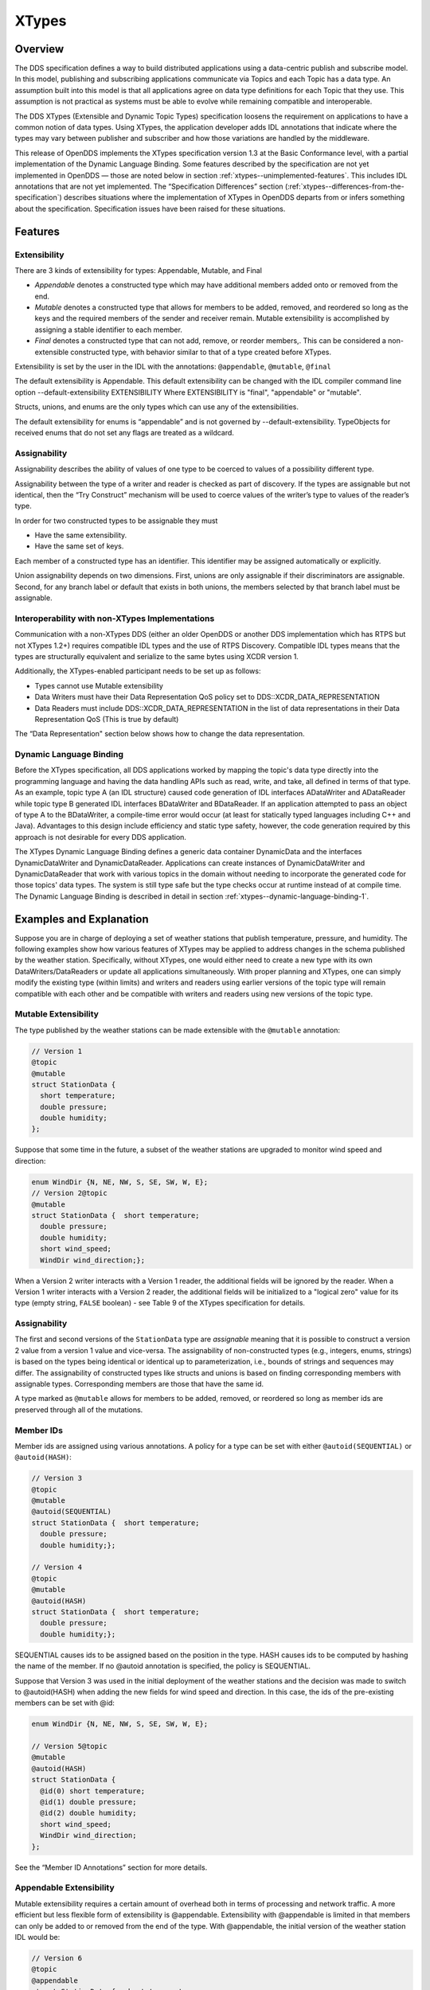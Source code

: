 .. _xtypes--xtypes:

######
XTypes
######

..
    Sect<16>

.. _xtypes--overview:

********
Overview
********

..
    Sect<16.1>

The DDS specification defines a way to build distributed applications using a data-centric publish and subscribe model.
In this model, publishing and subscribing applications communicate via Topics and each Topic has a data type.
An assumption built into this model is that all applications agree on data type definitions for each Topic that they use.
This assumption is not practical as systems must be able to evolve while remaining compatible and interoperable.

The DDS XTypes (Extensible and Dynamic Topic Types) specification loosens the requirement on applications to have a common notion of data types.
Using XTypes, the application developer adds IDL annotations that indicate where the types may vary between publisher and subscriber and how those variations are handled by the middleware.

This release of OpenDDS implements the XTypes specification version 1.3 at the Basic Conformance level, with a partial implementation of the Dynamic Language Binding.
Some features described by the specification are not yet implemented in OpenDDS — those are noted below in section :ref:`xtypes--unimplemented-features`.
This includes IDL annotations that are not yet implemented.
The “Specification Differences” section (:ref:`xtypes--differences-from-the-specification`) describes situations where the implementation of XTypes in OpenDDS departs from or infers something about the specification.
Specification issues have been raised for these situations.

.. _xtypes--features:

********
Features
********

..
    Sect<16.2>

.. _xtypes--extensibility:

Extensibility
=============

..
    Sect<16.2.1>

There are 3 kinds of extensibility for types: Appendable, Mutable, and Final

* *Appendable* denotes a constructed type which may have additional members added onto or removed from the end.

* *Mutable* denotes a constructed type that allows for members to be added, removed, and reordered so long as the keys and the required members of the sender and receiver remain.
  Mutable extensibility is accomplished by assigning a stable identifier to each member.

* *Final* denotes a constructed type that can not add, remove, or reorder members,.
  This can be considered a non-extensible constructed type, with behavior similar to that of a type created before XTypes.

Extensibility is set by the user in the IDL with the annotations: ``@appendable``, ``@mutable``, ``@final``

The default extensibility is Appendable.
This default extensibility can be changed with the IDL compiler command line option --default-extensibility EXTENSIBILITY Where EXTENSIBILITY is "final", "appendable" or "mutable".

Structs, unions, and enums are the only types which can use any of the extensibilities.

The default extensibility for enums is “appendable” and is not governed by --default-extensibility.
TypeObjects for received enums that do not set any flags are treated as a wildcard.

.. _xtypes--assignability:

Assignability
=============

..
    Sect<16.2.2>

Assignability describes the ability of values of one type to be coerced to values of a possibility different type.

Assignability between the type of a writer and reader is checked as part of discovery.
If the types are assignable but not identical, then the “Try Construct” mechanism will be used to coerce values of the writer’s type to values of the reader’s type.

In order for two constructed types to be assignable they must

* Have the same extensibility.

* Have the same set of keys.

Each member of a constructed type has an identifier.
This identifier may be assigned automatically or explicitly.

Union assignability depends on two dimensions.
First, unions are only assignable if their discriminators are assignable.
Second, for any branch label or default that exists in both unions, the members selected by that branch label must be assignable.

.. _xtypes--interoperability-with-non-xtypes-implementations:

Interoperability with non-XTypes Implementations
================================================

..
    Sect<16.2.3>

Communication with a non-XTypes DDS (either an older OpenDDS or another DDS implementation which has RTPS but not XTypes 1.2+) requires compatible IDL types and the use of RTPS Discovery.
Compatible IDL types means that the types are structurally equivalent and serialize to the same bytes using XCDR version 1.

Additionally, the XTypes-enabled participant needs to be set up as follows:

* Types cannot use Mutable extensibility

* Data Writers must have their Data Representation QoS policy set to DDS::XCDR_DATA_REPRESENTATION

* Data Readers must include DDS::XCDR_DATA_REPRESENTATION in the list of data representations in their Data Representation QoS (This is true by default)

The “Data Representation" section below shows how to change the data representation.

.. _xtypes--dynamic-language-binding:

Dynamic Language Binding
========================

..
    Sect<16.2.4>

Before the XTypes specification, all DDS applications worked by mapping the topic's data type directly into the programming language and having the data handling APIs such as read, write, and take, all defined in terms of that type.
As an example, topic type A (an IDL structure) caused code generation of IDL interfaces ADataWriter and ADataReader while topic type B generated IDL interfaces BDataWriter and BDataReader.
If an application attempted to pass an object of type A to the BDataWriter, a compile-time error would occur (at least for statically typed languages including C++ and Java).
Advantages to this design include efficiency and static type safety, however, the code generation required by this approach is not desirable for every DDS application.

The XTypes Dynamic Language Binding defines a generic data container DynamicData and the interfaces DynamicDataWriter and DynamicDataReader.
Applications can create instances of DynamicDataWriter and DynamicDataReader that work with various topics in the domain without needing to incorporate the generated code for those topics' data types.
The system is still type safe but the type checks occur at runtime instead of at compile time.
The Dynamic Language Binding is described in detail in section :ref:`xtypes--dynamic-language-binding-1`.

.. _xtypes--examples-and-explanation:

************************
Examples and Explanation
************************

..
    Sect<16.3>

Suppose you are in charge of deploying a set of weather stations that publish temperature, pressure, and humidity.
The following examples show how various features of XTypes may be applied to address changes in the schema published by the weather station.
Specifically, without XTypes, one would either need to create a new type with its own DataWriters/DataReaders or update all applications simultaneously.
With proper planning and XTypes, one can simply modify the existing type (within limits) and writers and readers using earlier versions of the topic type will remain compatible with each other and be compatible with writers and readers using new versions of the topic type.

.. _xtypes--mutable-extensibility:

Mutable Extensibility
=====================

..
    Sect<16.3.1>

The type published by the weather stations can be made extensible with the ``@mutable`` annotation:

.. code-block:: omg-idl

    // Version 1
    @topic
    @mutable
    struct StationData {
      short temperature;
      double pressure;
      double humidity;
    };

Suppose that some time in the future, a subset of the weather stations are upgraded to monitor wind speed and direction:

.. code-block:: omg-idl

    enum WindDir {N, NE, NW, S, SE, SW, W, E};
    // Version 2@topic
    @mutable
    struct StationData {  short temperature;
      double pressure;
      double humidity;
      short wind_speed;
      WindDir wind_direction;};

When a Version 2 writer interacts with a Version 1 reader, the additional fields will be ignored by the reader.
When a Version 1 writer interacts with a Version 2 reader, the additional fields will be initialized to a "logical zero" value for its type (empty string, ``FALSE`` boolean) - see Table 9 of the XTypes specification for details.

.. _xtypes--assignability-1:

Assignability
=============

..
    Sect<16.3.2>

The first and second versions of the ``StationData`` type are *assignable* meaning that it is possible to construct a version 2 value from a version 1 value and vice-versa.
The assignability of non-constructed types (e.g., integers, enums, strings) is based on the types being identical or identical up to parameterization, i.e., bounds of strings and sequences may differ.
The assignability of constructed types like structs and unions is based on finding corresponding members with assignable types.
Corresponding members are those that have the same id.

A type marked as ``@mutable`` allows for members to be added, removed, or reordered so long as member ids are preserved through all of the mutations.

.. _xtypes--member-ids:

Member IDs
==========

..
    Sect<16.3.3>

Member ids are assigned using various annotations.
A policy for a type can be set with either ``@autoid(SEQUENTIAL)`` or ``@autoid(HASH)``:

.. code-block:: omg-idl

    // Version 3
    @topic
    @mutable
    @autoid(SEQUENTIAL)
    struct StationData {  short temperature;
      double pressure;
      double humidity;};

    // Version 4
    @topic
    @mutable
    @autoid(HASH)
    struct StationData {  short temperature;
      double pressure;
      double humidity;};

SEQUENTIAL causes ids to be assigned based on the position in the type.
HASH causes ids to be computed by hashing the name of the member.
If no @autoid annotation is specified, the policy is SEQUENTIAL.

Suppose that Version 3 was used in the initial deployment of the weather stations and the decision was made to switch to @autoid(HASH) when adding the new fields for wind speed and direction.
In this case, the ids of the pre-existing members can be set with @id:

.. code-block:: omg-idl

    enum WindDir {N, NE, NW, S, SE, SW, W, E};

    // Version 5@topic
    @mutable
    @autoid(HASH)
    struct StationData {
      @id(0) short temperature;
      @id(1) double pressure;
      @id(2) double humidity;
      short wind_speed;
      WindDir wind_direction;
    };

See the “Member ID Annotations” section for more details.

.. _xtypes--appendable-extensibility:

Appendable Extensibility
========================

..
    Sect<16.3.4>

Mutable extensibility requires a certain amount of overhead both in terms of processing and network traffic.
A more efficient but less flexible form of extensibility is @appendable.
Extensibility with @appendable is limited in that members can only be added to or removed from the end of the type.
With @appendable, the initial version of the weather station IDL would be:

.. code-block:: omg-idl

    // Version 6
    @topic
    @appendable
    struct StationData {  short temperature;
      double pressure;
      double humidity;};

And the subsequent addition of the wind speed and direction members would be:

.. code-block:: omg-idl

    enum WindDir {N, NE, NW, S, SE, SW, W, E};

    // Version 7@topic
    @appendable
    struct StationData {  short temperature;
      double pressure;
      double humidity;
      short wind_speed;
      WindDir wind_direction;};

As with @mutable, when a Version 7 Writer interacts with a Version 6 Reader, the additional fields will be ignored by the reader.
When a Version 6 Writer interacts with a Version 7 Reader, the additional fields will be initialized to default values based on Table 9 of the XTypes specification.

Appendable is the default extensibility.

.. _xtypes--final-extensibility:

Final Extensibility
===================

..
    Sect<16.3.5>

The third kind of extensibility is @final.
Annotating a type with @final means that it will not be compatible with (assignable to/from) a type that's structurally different.
The @final annotation can be used to define types for pre-XTypes compatibility or in situations where the overhead of @mutable or @appendable is unacceptable.

.. _xtypes--try-construct:

Try Construct
=============

..
    Sect<16.3.6>

From a reader’s perspective, there are three possible scenarios when attempting to initialize a member.
First, the member type is identical to the member type of the reader.
This is the trivial case the value from the writer is copied to the value for the reader.
Second, the writer does not have the member.
In this case, the value for the reader is initialized to a default value based on Table 9 of the XTypes specification (this is the "logical zero" value for the type).
Third, the type offered by the writer is assignable but not identical to the type required by the reader.
In this case, the reader must try to construct its value from the corresponding value provided by the writer.

Suppose that the weather stations also publish a topic containing station information:

.. code-block:: omg-idl

    typedef string<8> StationID;
    typedef string<256> StationName;

    // Version 1
    @topic
    @mutable
    struct StationInfo {  @try_construct(TRIM) StationID station_id;
      StationName station_name;};

Eventually, the pool of station IDs is exhausted so the IDL must be refined as follows:

.. code-block:: omg-idl

    typedef string<16> StationID;
    typedef string<256> StationName;

    // Version 2
    @topic
    @mutable
    struct StationInfo {  @try_construct(TRIM) StationID station_id;
      StationName station_name;};

If a Version 2 writer interacts with a Version 1 reader, the station ID will be truncated to 8 characters.
While perhaps not ideal, it will still allow the systems to interoperate.

There are two other forms of try-construct behavior.
Fields marked as @try_construct(USE_DEFAULT) will receive a default value if value construction fails.
In the previous example, this means the reader would receive an empty string for the station ID if it exceeds 8 characters.
Fields marked as @try_construct(DISCARD) cause the entire sample to be discarded.
In the previous example, the Version 1 reader will never see a sample from a Version 2 writer where the original station ID contains more than 8 characters.
@try_construct(DISCARD) is the default behavior.

.. _xtypes--data-representation:

*******************
Data Representation
*******************

..
    Sect<16.4>

Data representation is the way a data sample can be encoded for transmission.
Data representation can be XML, XCDR1, or XCDR2.

* XML is unsupported and should not be used

* XCDR1 with appendable extensibility should not be used

* XCDR2 is completely supported and preferred

XCDR2 is a more robust version of XCDR1 and should be used in preference to XCDR1 unless there is a reason to do otherwise.

Data representation is a QoS policy alongside the other QoS options.
Its listed values represent allowed serialized forms of the data sample.
The DataWriter and DataReader need to have at least one matching data representation for communication between them to be possible.

The default value of the DataRepresentationQoS policy is an empty sequence.
This is interpreted by the middleware as XCDR2 for DataWriters and the alternatives XCDR1 | XCDR2 for DataReaders.
A writer or reader without an explicitly-set DataRepresentationQoS will therefore be able to communicate with another reader or writer which is compatible with XCDR2.
The example below shows a possible configuration for an XCDR1 DataWriter.

.. code-block:: cpp

    DDS::DataWriterQos qos;
    pub->get_default_datawriter_qos(qos);
    qos.representation.value.length(1);
    qos.representation.value[0] = DDS::XCDR_DATA_REPRESENTATION;
    DDS::DataWriter_var dw = pub->create_datawriter(topic, qos, 0, 0);

Note that the IDL constant used for XCDR1 is ``XCDR_DATA_REPRESENTATION`` (without the digit).

In addition to a DataWriter/DataReader QoS setting for data representation, each type defined in IDL can have its own data representation specified via an annotation.
This value restricts which data representations can be used for that type.
A DataWriter/DataReader must have at least one data representation in common with the type it uses.

The default value for an unspecified data representation annotation is to allow all forms of serialization.

The type's set of allowed data representations can be specified by the user in IDL with the notation: ``@OpenDDS::data_representation(XCDR2)`` where XCDR2 is replaced with the specific data representation.

.. _xtypes--type-consistency-enforcement:

****************************
Type Consistency Enforcement
****************************

..
    Sect<16.5>

The Type Consistency Enforcement QoS policy lets the application fine-tune details of how types may differ between writers and readers.
The policy is only applies to data readers.
This means that each reader can set its own policy for how its type may vary from the types of the writers that it may match.

There are six members of the ``TypeConsistencyEnforcementQosPolicy`` struct defined by XTypes, but OpenDDS only supports setting one of them: ``ignore_member_names``.
All other members should be kept at their default values.

``ignore_member_names`` defaults to ``FALSE`` so member names (along with Member IDs, see :ref:`xtypes--member-id-assignment`) are significant for type compatibility.
Changing this to TRUE means that only Member IDs are used for type compatibility.

.. _xtypes--idl-annotations:

***************
IDL Annotations
***************

..
    Sect<16.6>

.. _xtypes--indicating-which-types-can-be-topic-types:

Indicating which Types can be topic types
=========================================

..
    Sect<16.6.1>

.. _xtypes--topic:

@topic
------

..
    Sect<16.6.1.1>

Applies To: struct or union type declarations

The topic annotation marks a topic type for samples to be transmitted from a publisher or received by a subscriber.
A topic type may contain other topic and non-topic types.
See section :ref:`getting_started--defining-data-types-with-idl` for more details.

.. _xtypes--nested:

@nested
-------

..
    Sect<16.6.1.2>

Applies To: struct or union type declarations

The ``@`` nested annotation marks a type that will always be contained within another.
This can be used to prevent a type from being used as a topic.
One reason to do so is to reduce the amount of code generated for that type.

.. _xtypes--default-nested:

@default_nested
---------------

..
    Sect<16.6.1.3>

Applies To: modules

The ``@default_nested(TRUE)`` or ``@default_nested(FALSE)`` sets the default nesting behavior for a module.
Types within a module marked with ``@default_nested(FALSE)`` can still set their own behavior with ``@nested``.

.. _xtypes--specifying-allowed-data-representations:

Specifying allowed Data Representations
=======================================

..
    Sect<16.6.2>

Data Representation annotations mark the formats in which data samples of this type can be represented in a serialized form.
The Data Representation annotations listed on the type will be compared to those in the QoS policies of the reader or writer that is trying to use the type.
If a data representation is shared between the type and entity, then they can be used together.
OpenDDS’s default data representation for entities is XCDR2.
If no data representation is specified for a type, there are no restrictions on which data representations that a QoS can use with the type.

.. _xtypes--opendds-data-representation-xml:

@OpenDDS::data_representation(XML)
----------------------------------

..
    Sect<16.6.2.1>

Applies To: topic types

Limitations: XML is not currently supported

.. _xtypes--opendds-data-representation-xcdr1:

@OpenDDS::data_representation(XCDR1)
------------------------------------

..
    Sect<16.6.2.2>

Applies To: topic types

Limitations: XCDR1 is not recommended.
See section :ref:`xtypes--data-representation` for details

.. _xtypes--opendds-data-representation-xcdr2:

@OpenDDS::data_representation(XCDR2)
------------------------------------

..
    Sect<16.6.2.3>

Applies To: topic types

XCDR2 is currently the recommended data representation.

.. _xtypes--standard-data-representation:

Standard @data_representation
-----------------------------

..
    Sect<16.6.2.4>

``tao_idl`` doesn’t support bitset, which the standard ``@data_representation`` requires.
Instead use ``@OpenDDS::data_representation`` which is similar, but doesn’t support bitmask value chaining like ``@data_representation(XCDR|XCDR2)``.
The equivalent would require two separate annotations: ``@OpenDDS::data_representation(XCDR1) @OpenDDS::data_representation(XCDR2).``

.. _xtypes--determining-extensibility:

Determining Extensibility
=========================

..
    Sect<16.6.3>

The extensibility annotations determine how a type may be changed and still be compatible.
If no extensibility annotation is set, the type will default to appendable.
The default can be changed with the command line option --default-extensibility *type*, where *type* can be final, appendable, or mutable.

.. _xtypes--mutable:

@mutable
--------

..
    Sect<16.6.3.1>

Alias: ``@extensibility(MUTABLE)``

Applies To: type declarations

This annotation indicates a type may have non-key or non-must-understand members removed.
It may also have additional members added.

.. _xtypes--appendable:

@appendable
-----------

..
    Sect<16.6.3.2>

Alias: ``@extensibility(APPENDABLE)``

Applies To: type declarations

This annotation indicates a type may have additional members added or members at the end of the type removed.

Limitations: Appendable is not currently supported when XCDR1 is used as the data representation.

.. _xtypes--final:

@final
------

..
    Sect<16.6.3.3>

Alias: ``@extensibility(FINAL)``

Applies To: type declarations

This annotation marks a type that cannot be changed and still be compatible.
Final is most similar to pre-XTypes.

.. _xtypes--customizing-xtypes-per-member:

Customizing XTypes per-member
=============================

..
    Sect<16.6.4>

Try Construct annotations dictate how members of one object should be converted from members of a different but assignable object.
If no try construct annotation is added, it will default to discard.

.. _xtypes--try-construct-use-default:

@try_construct(USE_DEFAULT)
---------------------------

..
    Sect<16.6.4.1>

Applies to: structure and union members, sequence and array elements

The use_default try construct annotation will set the member whose deserialization failed to a default value which is determined by the XTypes specification.
Sequences will be of length 0, with the same type as the original sequence.
Primitives will be set equal to 0.
Strings will be replaced with the empty string.
Arrays will be of the same length but have each element set to the default value.
Enums will be set to the first enumerator defined.

.. _xtypes--try-construct-trim:

@try_construct(TRIM)
--------------------

..
    Sect<16.6.4.2>

Applies to: structure and union members, sequence and array elements

The trim try construct annotation will, if possible, shorten a received value to one fitting the receiver’s bound.
As such, trim only makes logical sense on bounded strings and bounded sequences.

.. _xtypes--try-construct-discard:

@try_construct(DISCARD)
-----------------------

..
    Sect<16.6.4.3>

Applies to: structure and union members, sequence and array elements

The discard try construct annotation will “throw away” the sample if an element fails to deserialize.

.. _xtypes--member-id-assignment:

Member ID assignment
====================

..
    Sect<16.6.5>

If no explicit id annotation is used, then Member IDs will automatically be assigned sequentially.

.. _xtypes--id-value:

@id(value)
----------

..
    Sect<16.6.5.1>

Applies to: structure and union members

The *value* is a 32-bit integer which assigns that member’s ID.

.. _xtypes--autoid-value:

@autoid(value)
--------------

..
    Sect<16.6.5.2>

Applies to: module declarations, structure declarations, union declarations

The autoid annotation can take two values, ``HASH`` or ``SEQUENTIAL``\.
``SEQUENTIAL`` states that the identifier shall be computed by incrementing the preceding one.
``HASH`` states that the identifier should be calculated with a hashing algorithm – the input to this hash is the member’s name.
``HASH`` is the default value of ``@autoid``.

.. _xtypes--hashid-value:

@hashid(value)
--------------

..
    Sect<16.6.5.3>

Applies to: structure and union members

The ``@hashid`` sets the identifier to the hash of the ``value`` parameter, if one is specified.
If the**``value`` parameter is omitted or is the empty string, the member’s name is used as if it was the ``value``.

.. _xtypes--determining-the-key-fields-of-a-type:

Determining the Key Fields of a Type
====================================

..
    Sect<16.6.6>

.. _xtypes--key:

@key
----

..
    Sect<16.6.6.1>

Applies to: structure members, union discriminator

The ``@key`` annotation marks a member used to determine the Instances of a topic type.
See section :ref:`getting_started--keys` for more details on the general concept of a Key.
For XTypes specifically, two types can only be compatible if each contains the members that are keys within the other.

.. _xtypes--dynamic-language-binding-1:

************************
Dynamic Language Binding
************************

..
    Sect<16.7>

For an overview of the Dynamic Language Binding, see section :ref:`xtypes--dynamic-language-binding`.
This section describes the features of the Dynamic Language Binding that OpenDDS supports.

There are two main usage patterns supported:

* Applications can receive DynamicData from a Recorder object (see section :ref:`alternate_interfaces_to_data--recorder-and-replayer`)

* Applications can use XTypes DynamicDataWriter and/or DynamicDataReader (see section :ref:`xtypes--dynamicdatawriters-and-dynamicdatareaders`)

To use DynamicDataWriter and/or DynamicDataReader for a given topic, the data type definition for that topic must be available to the local DomainParticipant.
There are a few ways this can be achieved, see section :ref:`xtypes--obtaining-dynamictype-and-registering-typesupport` for details.

.. _xtypes--representing-types-with-typeobject-and-dynamictype:

Representing Types with TypeObject and DynamicType
==================================================

..
    Sect<16.7.1>

In XTypes, the types of the peers may not be identical, as in the case of appendable or mutable extensibility.
In order for a peer to be aware of its remote peer’s type, there must be a way for the remote peer to communicate its type.
TypeObject is an alternative to IDL for representing types, and one of the purposes of TypeObject is to communicate the peers’ types.

There are two classes of TypeObject: MinimalTypeObject and CompleteTypeObject.
A MinimalTypeObject object contains minimal information about the type that is sufficient for a peer to perform type compatibility checking.
However, MinimalTypeObject may not contain all information about the type as represented in the corresponding user IDL file.
In cases where the complete information about the type is required, CompleteTypeObject should be used.
When XTypes is enabled, peers communicate their TypeObject information during the discovery process automatically.
Internally, the local and received TypeObjects are stored in a TypeLookupService object, which is shared between the entities in the same DomainParticipant.

In the Dynamic Language Binding, each type is represented using a DynamicType object, which has a TypeDescriptor object that describes all the information needed to correctly process the type.
Likewise, each member in a type is represented using a DynamicTypeMember object, which has a MemberDescriptor object that describes any information needed to correctly process the type member.
DynamicType is converted from the corresponding CompleteTypeObject internally by the system.

.. _xtypes--enabling-use-of-completetypeobjects:

Enabling Use of CompleteTypeObjects
-----------------------------------

..
    Sect<16.7.1.1>

To enable use of ``CompleteTypeObject`` s needed for the dynamic binding, they must be generated and OpenDDS must be configured to use them.
To generate them, :ref:`-Gxtypes-complete <opendds_idl--gxtypes-complete>` must be passed to ``opendds_idl`` (Table :ref:`opendds_idl--opendds-idl-command-line-options`).
For MPC, this can be done by adding this to the opendds_idl arguments for idl files in the project, like this:

::

    TypeSupport_Files {
      dcps_ts_flags += -Gxtypes-complete
      Messenger.idl
    }

To do the same for CMake:

::

    OPENDDS_TARGET_SOURCES(target
      Messenger.idl
      OPENDDS_IDL_OPTIONS -Gxtypes-complete
    )

Once set up to be generated, OpenDDS has to be configured to send and receive the ``CompleteTypeObject`` s.
This can be done by setting the :ref:`UseXTypes <run_time_configuration--usextypes>` RTPS discovery configuration option (Table :ref:`run_time_configuration--configuring-for-ddsi-rtps-discovery`) or programmatically using the ``OpenDDS::RTPS::RtpsDiscovery::use_xtypes()`` setter methods.

.. _xtypes--interpreting-data-samples-with-dynamicdata:

Interpreting Data Samples with DynamicData
==========================================

..
    Sect<16.7.2>

Together with DynamicType, DynamicData allows users to interpret a received data sample and read individual fields from it.
Each DynamicData object is associated with a type, represented by a DynamicType object, and the data corresponding to an instance of that type.
Let’s take a look at an example with the following type, described below in IDL:

.. code-block:: omg-idl

    @appendable
    struct NestedStruct {
      @id(1) short s_field;
    };

    @topic
    @mutable
    struct MyStruct {
      @id(1) long l_field;
      @id(2) unsigned short us_field;
      @id(3) float f_field;
      @id(4) NestedStruct nested_field;
      @id(5) sequence<unsigned long> ul_seq_field;
      @id(6) double d_field[10];
    };

The samples for MyStruct are written by a normal, statically-typed DataWriter.
The writer application needs to have the IDL-generated code including the “complete” form of TypeObjects.
Use a command-line option to opendds_idl to enable CompleteTypeObjects since the default is to generate MinimalTypeObjects (see section :ref:`opendds_idl--opendds-idl-command-line-options`).

One way to obtain a DynamicData object representing a data sample received by the participant is using the Recorder and RecorderListener classes (see section :ref:`alternate_interfaces_to_data--recorder-and-replayer`).
Recorder’s get_dynamic_data can be used to construct a DynamicData object for each received sample from the writer.
Internally, the CompleteTypeObjects received from discovering that writer are converted to DynamicTypes and they are then used to construct the DynamicData objects.
Once a DynamicData object for a MyStruct sample is constructed, its members can be read as described in the following sections.
Another way to obtain a DynamicData object is from a DynamicDataReader (section :ref:`xtypes--creating-and-using-a-dynamicdatareader`).

.. _xtypes--reading-basic-types:

Reading Basic Types
-------------------

..
    Sect<16.7.2.1>

DynamicData provides methods for reading members whose types are basic such as integers, floating point numbers, characters, boolean.
For a complete list of basic types for which DynamicData provides an interface, please refer to the XTypes specification.
To call a correct method for reading a member, we need to know the type of the member as well as its id.
For our example, we first want to get the number of members that the sample contains.
In these examples, the “data” object is an instance of DynamicData.

::

    ACE_CDR::ULong count = data.get_item_count();

Then, each member’s id can be read with get_member_id_at_index.
The input for this function is the index of the member in the sample, which can take a value from 0 to count - 1.

::

    XTypes::MemberId id = data.get_member_id_at_index(0);

The MemberDescriptor for the corresponding member then can be obtained as follows.

::

    XTypes::MemberDescriptor md;
    DDS::ReturnCode_t ret = data.get_descriptor(md, id);

The returned MemberDescriptor allows us to know the type of the member.
Suppose id is 1, meaning that the member at index 0 is l_field, we now can get its value.

::

    ACE_CDR::Long my_long;
    ret = data.get_int32_value(my_long, id);

After the call, my_long contains the value of the member l_field from the sample.
The method returns ``DDS::RETCODE_OK`` if successful and ``DDS::RETCODE_ERROR`` in case of failure.
Note that the method called on the DynamicData object must match the type of the requested member; in this example, the member has type long (from its IDL) and thus ``get_int32_value`` is called.
If the method called doesn’t match the type of the member, it will return ``DDS::RETCODE_ERROR``.

Similarly, suppose we have already found out the types and ids of the members us_field and f_field, their values can be read as follows.

::

    ACE_CDR::UShort my_ushort;
    ret = data.get_get_uint16_value(my_ushort, 2); // Get the value of us_field
    ACE_CDR::Float my_float;
    ret = data.get_float32_value(my_float, 3); // Get the value of f_field

.. _xtypes--reading-collections-of-basic-types:

Reading Collections of Basic Types
----------------------------------

..
    Sect<16.7.2.2>

Besides a list of methods for getting values of members of basic types, DynamicData also defines methods for reading sequence members.
In particular, for each method that reads value from a basic type, there is a counterpart that reads a sequence of the same basic type.
For instance, get_int32_value reads the value from a member of type long, and get_int32_values reads the value from a member of type sequence<long>.
For the member ul_seq_field in our example, its value can be read as follows.

::

    CORBA::ULongSeq my_ul_seq;
    ret = data.get_uint32_values(my_ul_seq, id); // id is 5

Because ul_seq_field is a sequence of unsigned 32-bit integers, the get_uint32_values method is used.
Again, the second argument is the id of the requested member, which is 5 for ul_seq_field.
When successful, my_ul_seq contains values of all elements of the member ul_seq_field in the sample.

To get the values of the array member d_field, we first need to create a separate DynamicData object for it, and then read individual elements of the array using the new DynamicData object.

::

    XTypes::DynamicData array_data;
    DDS::ReturnCode_t ret = data.get_complex_value(array_data, id); // id is 6

    const ACE_CDR::ULong num_items = array_data.get_item_count();
    for (ACE_CDR::ULong i = 0; i < num_items; ++i) {
      const XTypes::MemberId my_id = array_data.get_member_id_at_index(i);
      ACE_CDR::Double my_double;
      ret = array_data.get_float64_value(my_double, my_id);
    }

In the example code above, get_item_count returns the number of elements of the array.
Inside the for loop, the index of each element is converted to an id within the array using get_member_id_at_index.
Then, this id is used to read the element’s value into my_double.
Note that the second parameter of the interfaces provided by DynamicData must be the id of the requested member.
In case of collection, elements are considered members of the collection.
However, the collection element doesn’t have a member id.
And thus, we need to convert its index into an id before calling a get_*_value (or get_*_values) method.

.. _xtypes--reading-members-of-more-complex-types:

Reading Members of More Complex Types
-------------------------------------

..
    Sect<16.7.2.3>

For a more complex member such as a nested structure or union, the discussed DynamicData methods are not suitable.
And thus, users first need to get a new DynamicData object that represents the sole data of the member with get_complex_value.
This new DynamicData object can then be used to get the values of the inner members of the nested member.
For example, a DynamicData object for the nested_field member of the MyStruct sample can be obtained as follows.

::

    XTypes::DynamicData nested_data;
    DDS::ReturnCode_t ret = data.get_complex_value(nested_data, id); // id is 4

Recall that nested_field has type NestedStruct which has one member s_field with id 1.
Now the value of s_field can be read from nested_data using get_int16_value, since s_field has type short.

::

    ACE_CDR::Short my_short;
    ret = nested_data.get_int16_value(my_short, id); // id is 1

The get_complex_value method is also suitable for any other cases where the value of a member cannot be read directly using the get_*_value or get_*_values methods.
As an example, suppose we have a struct MyStruct2 defined as follows.

.. code-block:: omg-idl

    @appendable
    struct MyStruct2 {
      @id(1) sequence<NestedStruct> seq_field;
    };

And suppose we already have a DynamicData object, called data, that represents a sample of MyStruct2.
To read the individual elements of seq_field, we first get a new DynamicData object for the seq_field member.

::

    XTypes::DynamicData seq_data;
    DDS::ReturnCode_t ret = data.get_complex_value(seq_data, id); // id is 1

Since the elements of seq_field are structures, for each of them we create another new DynamicData object to represent it, which can be used to read its member.

::

    const ACE_CDR::ULong num_elems = seq_data.get_item_count();
    for (ACE_CDR::ULong i = 0; i < num_elems; ++i) {
      const XTypes::MemberId my_id = seq_data.get_member_id_at_index(i);
      XTypes::DynamicData elem_data; // Represent each element.
      ret = seq_data.get_complex_value(elem_data, my_id);
      ACE_CDR::Short my_short;
      ret = elem_data.get_int16_value(my_short, 1);
    }

.. _xtypes--populating-data-samples-with-dynamicdata:

Populating Data Samples With DynamicData
========================================

..
    Sect<16.7.3>

DynamicData objects can be created by the application and populated with data so that they can be used as data samples which are written to a DynamicDataWriter (section :ref:`xtypes--creating-and-using-a-dynamicdatawriter`).

To create a DynamicData object, use the DynamicDataFactory API defined by the XTypes spec:

.. code-block:: cpp

    DDS::DynamicData_var dynamic =   DDS::DynamicDataFactory::get_instance()->create_data(type);

Like other data types defined by IDL interfaces (for example, the DataWriter types), the "dynamic" object's lifetime is managed with a smart pointer – in this case DDS::DynamicData_var.

The "type" input parameter to create_data() is an object that implements the DDS::DynamicType interface.
The DynamicType representation of any type that's supported as a topic data type is available from its corresponding TypeSupport object (see section :ref:`xtypes--obtaining-dynamictype-and-registering-typesupport`) using the get_type() operation.
Once the application has access to that top-level type, the DynamicType interface can be used to obtain complete information about the type including nested and referenced data types.
See the file :ghfile:`dds/DdsDynamicData.idl` in OpenDDS for the definition of the DynamicType and related interfaces.

Once the application has created the DynamicData object, it can be populated with data members of any type.
The operations used for this include the DynamicData operations named "set_*" for the various data types.
They work similarly to the "get_*" operations that are described in section :ref:`xtypes--interpreting-data-samples-with-dynamicdata`.
When populating the DynamicData of complex data types, use get_complex_value() (see :ref:`xtypes--reading-members-of-more-complex-types`) to navigate from DynamicData representing containing types to DynamicData representing contained types.

.. _xtypes--dynamicdatawriters-and-dynamicdatareaders:

DynamicDataWriters and DynamicDataReaders
=========================================

..
    Sect<16.7.4>

DynamicDataWriters and DataReaders are designed to work like any other DataWriter and DataReader except that their APIs are defined in terms of the DynamicData type instead of a type generated from IDL.
Each DataWriter and DataReader has an associated Topic and that Topic has a data type (represented by a TypeSupport object).
Behavior related to keys, QoS policies, discovery and built-in topics, DDS Security, and transport is not any different for a DynamicDataWriter or DataReader.
One exception is that in the current implementation, Content-Subscription features (Chapter :ref:`content_subscription_profile--content-subscription-profile`) are not supported for DynamicDataWriters and DataReaders.

.. _xtypes--obtaining-dynamictype-and-registering-typesupport:

Obtaining DynamicType and Registering TypeSupport
-------------------------------------------------

..
    Sect<16.7.4.1>

OpenDDS currently supports two usage patterns for obtaining a TypeSupport object that can be used with the Dynamic Language Binding:

* Dynamically load a library that has the IDL-generated code

* Get the DynamicType of a peer DomainParticipant that has CompleteTypeObjects

The XTypes specification also describes how an application can construct a new type at runtime, but this is not yet implemented in OpenDDS.

To use a shared library (``*.dll`` on Windows, ``*.so`` on Linux, ``*.dylib`` on macOS, etc.)
as a type support plug-in, an application simply needs to load the library into its process.
This can be done with the ACE cross-platform support library that OpenDDS itself uses, or using a platform-specific function like LoadLibrary or dlopen.
The application code does not need to include any generated headers from this IDL.
This makes the type support library a true plug-in, meaning it can be loaded into an application that had no knowledge of it when that application was built.

Once the shared library is loaded, an internal singleton class in OpenDDS called Registered_Data_Types can be used to obtain a reference to the TypeSupport object.

.. code-block:: cpp

    DDS::TypeSupport_var ts_static = Registered_Data_Types->lookup(0, "TypeName");

This TypeSupport object "ts_static" is not registered with the DomainParticipant and is not set up for the Dynamic Language Binding.
But, crucially, it does have the DynamicType object that we'll need to set up a second TypeSupport object which is registered with the DomainParticipant.

.. code-block:: cpp

    DDS::DynamicType_var type = ts_static->get_type();DDS::DynamicTypeSupport_var ts_dynamic = new DynamicTypeSupport(type);DDS::ReturnCode_t ret = ts_dynamic->register_type(participant, "");

Now the type support object ts_dynamic can be used in the usual DataWriter/DataReader setup sequence (creating a Topic first, etc.)
but the created DataWriters will be DynamicDataWriters (see section :ref:`xtypes--creating-and-using-a-dynamicdatawriter`) and the created DataReaders will be DynamicDataReaders (see section :ref:`xtypes--creating-and-using-a-dynamicdatareader`).

The other approach to obtaining TypeSupport objects for use with the Dynamic Language Binding is to have DDS discovery's built-in endpoints get TypeObjects from remote domain participants.
To do this, use the get_dynamic_type method on the singleton Service_Participant object.

.. code-block:: cpp

    DDS::DynamicType_var type; // NOTE: passed by reference belowDDS::ReturnCode_t ret = TheServiceParticipant->get_dynamic_type(type, participant, key);

The two input parameters to get_dynamic_type are the 'participant' (an object reference to the DomainParticipant that will be used to register our TypeSupport and create Topics, DataWriters, and/or DataReders) and the 'key' which is the DDS::BuiltinTopicKey_t that identifies the remote entity which has the data type that we'll use.
This key can be obtained from the Built-In Publications topic (which identifies remote DataWriters) or the Built-In Subscriptions topic (which identifies remote DataReaders).
See :ref:`built_in_topics--built-in-topics` for details on using the Built-In Topics.

The type obtained from get_dynamic_type can be used to create and register a TypeSupport object.

.. code-block:: cpp

    DDS::DynamicTypeSupport_var ts_dynamic = new DynamicTypeSupport(type);DDS::ReturnCode_t ret = ts_dynamic->register_type(participant, "");

.. _xtypes--creating-and-using-a-dynamicdatawriter:

Creating and Using a DynamicDataWriter
--------------------------------------

..
    Sect<16.7.4.2>

Following the steps in section :ref:`xtypes--obtaining-dynamictype-and-registering-typesupport`, a DynamicTypeSupport object is registered with the domain participant.
The type name used to register with the participant may be the default type name (used when an empty string is passed to the register_type operation), or some other type name.
If the default type name was used, the application can access that name by invoking the get_type_name operation on the TypeSupport object.

The registered type name is then used as one of the input parameters to create_topic, just like when creating a topic for the Plain (non-Dynamic) Language Binding.
Once a Topic object exists, create a DataWriter using this Topic.
The DataWriter object can be narrowed to the DynamicDataWriter IDL interface:

.. code-block:: cpp

    DDS::DynamicDataWriter_var w = DDS::DynamicDataWriter::_narrow(writer);

The DynamicDataWriter IDL interface is defined in ``dds/DdsDynamicTypeSupport.idl`` in OpenDDS.
It provides the same operations as any other DataWriter, but with DynamicData as its data type.
See section :ref:`xtypes--populating-data-samples-with-dynamicdata` for details on creating DynamicData objects for use with the DynamicDataWriter interface.

.. _xtypes--creating-and-using-a-dynamicdatareader:

Creating and Using a DynamicDataReader
--------------------------------------

..
    Sect<16.7.4.3>

Following the steps in section :ref:`xtypes--obtaining-dynamictype-and-registering-typesupport`, a DynamicTypeSupport object is registered with the domain participant.
The type name used to register with the participant may be the default type name (used when an empty string is passed to the register_type operation), or some other type name.
If the default type name was used, the application can access that name by invoking the get_type_name operation on the TypeSupport object.

The registered type name is then used as one of the input parameters to create_topic, just like when creating a topic for the Plain (non-Dynamic) Language Binding.
Once a Topic object exists, create a DataReader using this Topic.
The DataReader object can be narrowed to the DynamicDataReader IDL interface:

.. code-block:: cpp

    DDS::DynamicDataReader_var r = DDS::DynamicDataReader::_narrow(reader);

The DynamicDataReader IDL interface is defined in :ghfile:`dds/DdsDynamicTypeSupport.idl` in OpenDDS.
It provides the same operations as any other DataReader, but with DynamicData as its data type.
See section :ref:`xtypes--interpreting-data-samples-with-dynamicdata` for details on using DynamicData objects obtained from the DynamicDataReader interface.

.. _xtypes--limitations-of-the-dynamic-language-binding:

Limitations of the Dynamic Language Binding
-------------------------------------------

..
    Sect<16.7.4.4>

The Dynamic Language Binding doesn't currently support:

* Access from Java applications

* Content-Subscription Profile features (Content-Filtered Topics, Multi Topics, Query Conditions)

* XCDRv1 Data Representation

* Constructing types at runtime

.. _xtypes--unimplemented-features:

**********************
Unimplemented Features
**********************

..
    Sect<16.8>

OpenDDS implements the XTypes specification version 1.3 at the Basic Conformance level, with a partial implementation of the Dynamic Language Binding (supported features of which are described in section :ref:`xtypes--dynamic-language-binding-1`).
Specific unimplemented features listed below.
The two optional profiles, XTypes 1.1 Interoperability (XCDR1) and XML, are not implemented.

.. _xtypes--type-system:

Type System
===========

..
    Sect<16.8.1>

* IDL map type

* IDL bitmask type

* .. _xtypes--refheading-toc32438-4273764768:

  Struct and union inheritance

.. _xtypes--annotations:

Annotations
===========

..
    Sect<16.8.2>

IDL4 defines many standardized annotations and XTypes uses some of them.
The Annotations recognized by XTypes are in Table 21 in XTypes 1.3.
Of those listed in that table, the following are not supported in OpenDDS.
They are listed in groups defined by the rows of that table.
Some annotations in that table, and not listed here, can only be used with new capabilities of the Type System (see :ref:`xtypes--type-system`).

* Struct members

  * ``@optional``

  * ``@must_understand``

  * ``@non_serialized``

* Struct or union members

  * ``@external``

* Enums

  * ``@bit_bound``

  * ``@default_literal``

  * ``@value``

* ``@verbatim``

* ``@data_representation``

  * See :ref:`xtypes--standard-data-representation` for details.

.. _xtypes--differences-from-the-specification:

**********************************
Differences from the specification
**********************************

..
    Sect<16.9>

Spec issues tracked in OMG's Jira database can be viewed at https://issues.omg.org/issues/lists/dds-xtypes-rtf

* Inconsistent topic status isn’t set for reader/reader or writer/writer in non-XTypes use cases

* DDSXTY14-29: Define the encoding and extensibility used by Type Lookup Service

* DDSXTY14-33: Enums must have the same "bit bound" to be assignable

* DDSXTY14-27: Default data representation is XCDR2

* DDSSEC12-86: Type Lookup Service when using DDS Security

* DDSXTY14-35: Anonymous types in Strongly Connected Components

* DDSXTY14-40: Meaning of ignore_member_names in TypeConsistencyEnforcement

